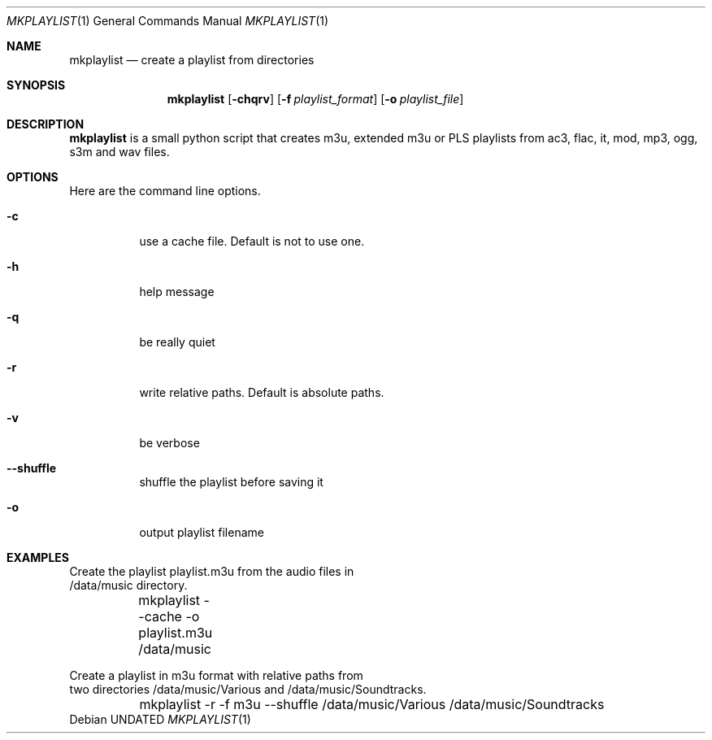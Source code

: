 .\" Copyright (c) 2007, Girish Venkatachalam, <girish1729@gmail.com>
.\"
.\" Permission to use, copy, modify, and distribute this software for any
.\" purpose with or without fee is hereby granted, provided that the above
.\" copyright notice and this permission notice appear in all copies.
.\"
.\" THE SOFTWARE IS PROVIDED "AS IS" AND THE AUTHOR DISCLAIMS ALL WARRANTIES
.\" WITH REGARD TO THIS SOFTWARE INCLUDING ALL IMPLIED WARRANTIES OF
.\" MERCHANTABILITY AND FITNESS. IN NO EVENT SHALL THE AUTHOR BE LIABLE FOR
.\" ANY SPECIAL, DIRECT, INDIRECT, OR CONSEQUENTIAL DAMAGES OR ANY DAMAGES
.\" WHATSOEVER RESULTING FROM LOSS OF USE, DATA OR PROFITS, WHETHER IN AN
.\" ACTION OF CONTRACT, NEGLIGENCE OR OTHER TORTIOUS ACTION, ARISING OUT OF
.\" OR IN CONNECTION WITH THE USE OR PERFORMANCE OF THIS SOFTWARE.
.\"
.Dd 
.Dt MKPLAYLIST 1
.Os
.Sh NAME
.Nm mkplaylist
.Nd create a playlist from directories
.Sh SYNOPSIS
.Nm 
.Bk -words
.Op Fl chqrv
.Op Fl f Ar playlist_format
.Op Fl o Ar playlist_file 
.Ek
.Sh DESCRIPTION
.Nm
is a small python script that creates m3u, extended m3u or PLS playlists
from ac3, flac, it, mod, mp3, ogg, s3m and wav files.
.Pp
.Sh OPTIONS
Here are the command line options.
.Bl -tag -width Ds
.It Fl c 
use a cache file. Default is not to use one.
.It Fl h 
help message
.It Fl q
be really quiet
.It Fl r
write relative paths. Default is absolute paths.
.It Fl v
be verbose
.It Fl -shuffle
shuffle the playlist before saving it
.It Fl o
output playlist filename
.El
.Pp
.Sh EXAMPLES
.Bd -literal

Create the playlist  playlist.m3u from the audio files in 
/data/music directory.

	mkplaylist --cache -o playlist.m3u /data/music

Create a playlist in m3u format with relative paths from 
two directories /data/music/Various and  /data/music/Soundtracks.

	mkplaylist -r -f m3u --shuffle /data/music/Various    \
                                    /data/music/Soundtracks

.Ed

